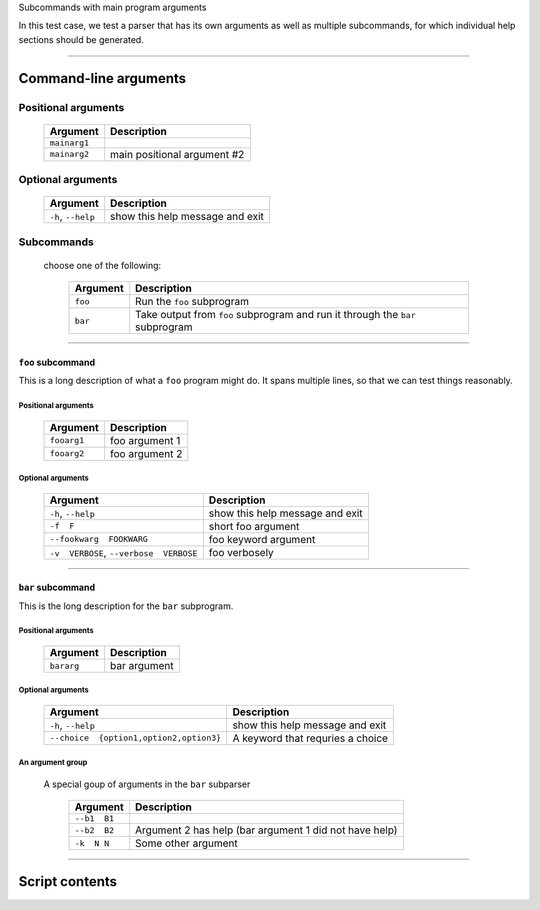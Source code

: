 Subcommands with main program arguments

In this test case, we test a parser that has its own arguments as well as
multiple subcommands, for which individual help sections should be generated.


------------


Command-line arguments
----------------------

Positional arguments
~~~~~~~~~~~~~~~~~~~~

    =================    ================================
    **Argument**         **Description**                 
    -----------------    --------------------------------
    ``mainarg1``                                         
    ``mainarg2``         main positional argument #2     
    =================    ================================


Optional arguments
~~~~~~~~~~~~~~~~~~

    =======================    ====================================
    **Argument**               **Description**                     
    -----------------------    ------------------------------------
    ``-h``, ``--help``         show this help message and exit     
    =======================    ====================================


Subcommands
~~~~~~~~~~~
  choose one of the following:

    =============    ==================================================================================
    **Argument**     **Description**                                                                   
    -------------    ----------------------------------------------------------------------------------
    ``foo``          Run the ``foo`` subprogram                                                        
    ``bar``          Take output from ``foo`` subprogram and run it through the ``bar`` subprogram     
    =============    ==================================================================================


------------


``foo`` subcommand
__________________
This is a long description of what a ``foo`` program might do. It spans
multiple lines, so that we can test things reasonably.


Positional arguments
""""""""""""""""""""

    ================    ===================
    **Argument**        **Description**    
    ----------------    -------------------
    ``fooarg1``         foo argument 1     
    ``fooarg2``         foo argument 2     
    ================    ===================


Optional arguments
""""""""""""""""""

    ============================================    ====================================
    **Argument**                                    **Description**                     
    --------------------------------------------    ------------------------------------
    ``-h``, ``--help``                              show this help message and exit     
    ``-f  F``                                       short foo argument                  
    ``--fookwarg  FOOKWARG``                        foo keyword argument                
    ``-v  VERBOSE``, ``--verbose  VERBOSE``          foo verbosely                      
    ============================================    ====================================


------------


``bar`` subcommand
__________________
This is the long description for the ``bar`` subprogram.


Positional arguments
""""""""""""""""""""

    ===============    =================
    **Argument**       **Description**  
    ---------------    -----------------
    ``bararg``         bar argument     
    ===============    =================


Optional arguments
""""""""""""""""""

    ============================================    ======================================
    **Argument**                                    **Description**                       
    --------------------------------------------    --------------------------------------
    ``-h``, ``--help``                              show this help message and exit       
    ``--choice  {option1,option2,option3}``          A keyword that requries a choice     
    ============================================    ======================================


An argument group
"""""""""""""""""
  A special goup of arguments in the ``bar`` subparser

    =================    ===========================================================
    **Argument**         **Description**                                            
    -----------------    -----------------------------------------------------------
    ``--b1  B1``                                                                    
    ``--b2  B2``         Argument 2 has help (bar argument 1 did not have help)     
    ``-k  N N``          Some other argument                                        
    =================    ===========================================================


------------


Script contents
---------------
